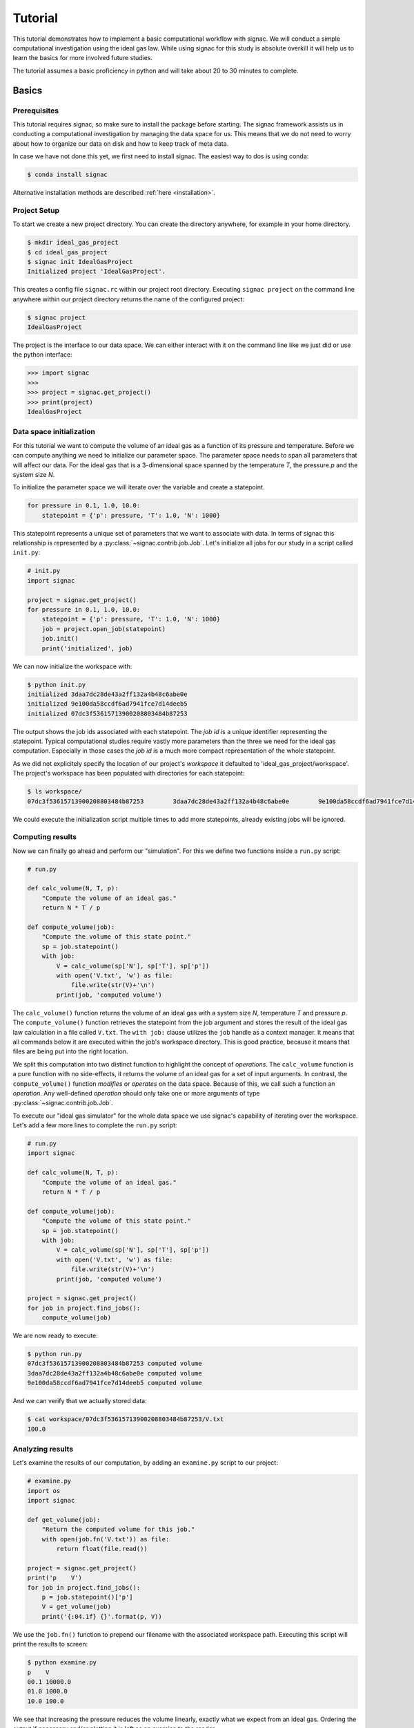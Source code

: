 .. _tutorial:

========
Tutorial
========

This tutorial demonstrates how to implement a basic computational workflow with signac.
We will conduct a simple computational investigation using the ideal gas law.
While using signac for this study is absolute overkill it will help us to learn the basics for more involved future studies.

The tutorial assumes a basic proficiency in python and will take about 20 to 30 minutes to complete.

Basics
======

Prerequisites
-------------

This tutorial requires signac, so make sure to install the package before starting.
The signac framework assists us in conducting a computational investigation by managing the data space for us.
This means that we do not need to worry about how to organize our data on disk and how to keep track of meta data.

In case we have not done this yet, we first need to install signac.
The easiest way to dos is using conda:

.. code-block:: bash

    $ conda install signac

Alternative installation methods are described :ref:`here <installation>`.

Project Setup
-------------

To start we create a new project directory.
You can create the directory anywhere, for example in your home directory.

.. code-block:: bash

    $ mkdir ideal_gas_project
    $ cd ideal_gas_project
    $ signac init IdealGasProject
    Initialized project 'IdealGasProject'.

This creates a config file ``signac.rc`` within our project root directory.
Executing ``signac project`` on the command line anywhere within our project directory returns the name of the configured project:

.. code-block:: bash

    $ signac project
    IdealGasProject

The project is the interface to our data space.
We can either interact with it on the command line like we just did or use the python interface:

.. code-block:: python

    >>> import signac
    >>>
    >>> project = signac.get_project()
    >>> print(project)
    IdealGasProject

Data space initialization
-------------------------

For this tutorial we want to compute the volume of an ideal gas as a function of its pressure and temperature.
Before we can compute anything we need to initialize our parameter space.
The parameter space needs to span all parameters that will affect our data.
For the ideal gas that is a 3-dimensional space spanned by the temperature *T*, the pressure *p* and the system size *N*.

To initialize the parameter space we will iterate over the variable and create a statepoint.

.. code-block:: python

    for pressure in 0.1, 1.0, 10.0:
        statepoint = {'p': pressure, 'T': 1.0, 'N': 1000}

This statepoint represents a unique set of parameters that we want to associate with data.
In terms of signac this relationship is represented by a :py:class:`~signac.contrib.job.Job`.
Let's initialize all jobs for our study in a script called ``init.py``:

.. code-block:: python

    # init.py
    import signac

    project = signac.get_project()
    for pressure in 0.1, 1.0, 10.0:
        statepoint = {'p': pressure, 'T': 1.0, 'N': 1000}
        job = project.open_job(statepoint)
        job.init()
        print('initialized', job)

We can now initialize the workspace with:

.. code-block:: bash

    $ python init.py
    initialized 3daa7dc28de43a2ff132a4b48c6abe0e
    initialized 9e100da58ccdf6ad7941fce7d14deeb5
    initialized 07dc3f53615713900208803484b87253

The output shows the job ids associated with each statepoint.
The *job id* is a unique identifier representing the statepoint.
Typical computational studies require vastly more parameters than the three we need for the ideal gas computation.
Especially in those cases the *job id* is a much more compact representation of the whole statepoint.

As we did not explicitely specify the location of our project's *workspace* it defaulted to 'ideal_gas_project/workspace'.
The project's workspace has been populated with directories for each statepoint:

.. code-block:: bash

   $ ls workspace/
   07dc3f53615713900208803484b87253        3daa7dc28de43a2ff132a4b48c6abe0e        9e100da58ccdf6ad7941fce7d14deeb5

We could execute the initialization script multiple times to add more statepoints, already existing jobs will be ignored.

Computing results
-----------------

Now we can finally go ahead and perform our "simulation".
For this we define two functions inside a ``run.py`` script:

.. code-block:: python

    # run.py

    def calc_volume(N, T, p):
        "Compute the volume of an ideal gas."
        return N * T / p

    def compute_volume(job):
        "Compute the volume of this state point."
        sp = job.statepoint()
        with job:
            V = calc_volume(sp['N'], sp['T'], sp['p'])
            with open('V.txt', 'w') as file:
                file.write(str(V)+'\n')
            print(job, 'computed volume')

The ``calc_volume()`` function returns the volume of an ideal gas with a system size *N*, temperature *T* and pressure *p*.
The ``compute_volume()`` function retrieves the statepoint from the job argument and stores the result of the ideal gas law calculation in a file called ``V.txt``.
The ``with job:`` clause utilizes the ``job`` handle as a context manager.
It means that all commands below it are executed within the job's workspace directory.
This is good practice, because it means that files are being put into the right location.

We split this computation into two distinct function to highlight the concept of *operations*.
The ``calc_volume`` function is a pure function with no side-effects, it returns the volume of an ideal gas for a set of input arguments.
In contrast, the ``compute_volume()`` function *modifies* or *operates* on the data space.
Because of this, we call such a function an *operation*.
Any well-defined *operation* should only take one or more arguments of type :py:class:`~signac.contrib.job.Job`.

To execute our "ideal gas simulator" for the whole data space we use signac's capability of iterating over the workspace.
Let's add a few more lines to complete the ``run.py`` script:

.. code-block:: python

    # run.py
    import signac

    def calc_volume(N, T, p):
        "Compute the volume of an ideal gas."
        return N * T / p

    def compute_volume(job):
        "Compute the volume of this state point."
        sp = job.statepoint()
        with job:
            V = calc_volume(sp['N'], sp['T'], sp['p'])
            with open('V.txt', 'w') as file:
                file.write(str(V)+'\n')
            print(job, 'computed volume')

    project = signac.get_project()
    for job in project.find_jobs():
        compute_volume(job)

We are now ready to execute:

.. code-block:: bash

    $ python run.py
    07dc3f53615713900208803484b87253 computed volume
    3daa7dc28de43a2ff132a4b48c6abe0e computed volume
    9e100da58ccdf6ad7941fce7d14deeb5 computed volume

And we can verify that we actually stored data:

.. code-block:: bash

    $ cat workspace/07dc3f53615713900208803484b87253/V.txt
    100.0

Analyzing results
-----------------

Let's examine the results of our computation, by adding an ``examine.py`` script to our project:

.. code-block:: python

    # examine.py
    import os
    import signac

    def get_volume(job):
        "Return the computed volume for this job."
        with open(job.fn('V.txt')) as file:
            return float(file.read())

    project = signac.get_project()
    print('p    V')
    for job in project.find_jobs():
        p = job.statepoint()['p']
        V = get_volume(job)
        print('{:04.1f} {}'.format(p, V))

We use the ``job.fn()`` function to prepend our filename with the associated workspace path.
Executing this script will print the results to screen:

.. code-block:: bash

   $ python examine.py
   p    V
   00.1 10000.0
   01.0 1000.0
   10.0 100.0

We see that increasing the pressure reduces the volume linearly, exactly what we expect from an ideal gas.
Ordering the output if necessary and/or plotting it is left as an exercise to the reader.

Streamlining the workflow
=========================

Classification
--------------

Let's imagine we are still not convinced of the relationship that we just "discovered" and want to add a few more statepoints.
We can do so by modifying the ``init.py`` script:

.. code-block:: python

    # init.py
    import signac
    import numpy as np  # <-- importing numpy

    project = signac.get_project()
    for pressure in np.linspace(0.1, 10.0, 10):  # <-- using linspace()
        statepoint = {'p': pressure, 'T': 10.0, 'N': 10}
        job = project.open_job(statepoint)
        job.init()
        print(job, 'initialized')

Running ``$ python init.py`` again will initialize a few more statepoint, but now we have a problem.
If we were not using the ideal gas law, but a more complicated simulation we would want to skip all statepoints that have already been computed.

One way is to add a simple check to our ``run.py`` script:

.. code-block:: python

      for job in project.find_jobs():
          if job.isfile('V.txt'):
              continue
          else:
              compute_volume(job)

It would be even better if we could get an overview of which statepoints have been computed and which not.
We call this a project's *status*.

For this purpose we classify each *job* based on certain conditions.
We label our *jobs* based on certain conditions with a ``classify()`` generator function:

.. code-block:: python

      def classify(job):
          yield 'init'
          if job.isfile('V.txt'):
              yield 'volume-computed'

Our classifier will always yield the ``init`` label, but the ``volume-computed`` label is only yielded if the result file exists.
We can then embed this function in a ``project.py`` script to view our project's status:

.. code-block:: python

    # project.py
    import signac

    def classify(job):
        yield 'init'
        if job.isfile('V.txt'):
            yield 'volume-computed'

    if __name__ == '__main__':
        project = signac.get_project()
        print(project)

        for job in project.find_jobs():
            labels = ','.join(classify(job))
            p = '{:04.1f}'.format(job.statepoint()['p'])
            print(job, p, labels)

Executing this script should show us that the statepoints that we initialized earlier have been evaluated, but the new ones have not:

.. code-block:: bash

    $ python project.py
    07dc3f53615713900208803484b87253 10.0 init,volume-computed
    14ba699529683f7132c863c51facc79c 04.5 init
    184f2b7e8eadfcbc9f7c4b6638db3c43 07.8 init
    30e9e87d9ae2931df88787e105506cb2 05.6 init
    3daa7dc28de43a2ff132a4b48c6abe0e 00.1 init,volume-computed
    474778977e728a74b4ebc2e14221bef6 03.4 init
    6869bef5f259337db37b11dec88f6fab 06.7 init
    9100165ad7753e91804f1eb875ea0b69 01.2 init
    957349e42149cea3b0362226535a3973 08.9 init
    9e100da58ccdf6ad7941fce7d14deeb5 01.0 init,volume-computed
    b0dd91c4755b81b47becf83e6fb22413 02.3 init

We can use the classification to control execution in ``run.py``:

.. code-block:: python

    # run.py
    import signac
    from project import classify

    # ...

    for job in project.find_jobs():
        if 'volume-computed' not in classify(job):
            compute_volume(job)

This ensures that we only execute ``compute_volume()`` for the 8 new statepoints:

.. code-block:: bash

    $ python run.py
    14ba699529683f7132c863c51facc79c computed volume
    184f2b7e8eadfcbc9f7c4b6638db3c43 computed volume
    30e9e87d9ae2931df88787e105506cb2 computed volume
    474778977e728a74b4ebc2e14221bef6 computed volume
    6869bef5f259337db37b11dec88f6fab computed volume
    9100165ad7753e91804f1eb875ea0b69 computed volume
    957349e42149cea3b0362226535a3973 computed volume
    b0dd91c4755b81b47becf83e6fb22413 computed volume


Determining the next operation
------------------------------

In an effort to make our workflow high-performance cluster compatible we split the definition of operations and the execution into two different modules.
We move the ``calc_volume()`` and ``compute_volume()`` functions into an ``operations.py`` module:

.. code-block:: python

    # operations.py
    def calc_volume(N, T, p):
        "Compute the volume of an ideal gas."
        return N * T / p

    def compute_volume(job):
        "Compute the volume of this state point."
        sp = job.statepoint()
        with job:
            V = calc_volume(sp['N'], sp['T'], sp['p'])
            with open('V.txt', 'w') as file:
                file.write(str(V)+'\n')
            print(job, 'computed volume')

We then determine the next operation explicitly by adding a ``next_operation()`` function in the ``project.py`` module:

.. code-block:: python

    # project.py

    # ...

    def next_operation(job):
        if 'volume-computed' not in classify(job):
            return 'compute_volume'

And use it for execution in the ``run.py`` script:

.. code-block:: python

    # run.py
    import signac
    import operations
    from project import next_operation

    project = signac.get_project()
    for job in project.find_jobs():
        next_op = next_operation(job)
        if next_op is not None:
            func = getattr(operations, next_op)
            func(job)

The ``func`` variable contains a reference to a function defined in the ``operations.py`` module with the same name as our *next operation*.
In other words, we can execute any function defined in the ``operations.py`` module by returning its name in the ``next_operation()`` function.

.. tip::

    Specify the output verbosity with the :py:mod:`logging` module, for example by adding the following lines to the ``run.py`` script:

    .. code-block:: python

        import logging
        logging.basicConfig(level=logging.INFO)

Summary
-------

This completes the workflow that we wanted to implement.
We created the following layout:

  * ``init.py``: Initialize the project's data space.
  * ``project.py``: Implements classification and project workflow logic.
  * ``operations.py``: Implements how we operate on the projects' data space.
  * ``run.py``: Execution of said operations.
  * ``examine.py``: Aggregates and prints results to screen.

What's left
===========

The job document
----------------

So far we have stored the results of our computation in a file.
This is a very viable option, however in this case we could also use the *job document*.
The *job document* is a JSON dictionary associated with each job designed to store lightweight data.

To use the job document instead of a file, we need to modify our operation function:

.. code-block:: python

    def compute_volume(job):
        sp = job.statepoint()
        with job:
            V = calc_volume(sp['N'], sp['T'], sp['N'])
            job.document['V'] = V
            print(job, 'computed volume')

Technically using the ``with job:`` clause is not necessary in this case, but we'll keep it in there for good measure.
Now we need to modify our classification function:

.. code-block:: python

    def classify(job):
        yield 'init'
        if 'V' in job.document:
            yield 'volume-computed'

Finally, we get rid of the ``get_volume()`` function and retrieve the value directly:

.. code-block:: python

    # examine.py
    import signac
    print('p    V')
    for job in project.find_jobs():
        p = job.statepoint()['p']
        V = job.document['V']
        print('{:04.1f} {}'.format(p, V))

If we wanted to make our result display less prone to missing values, we could use ``V = job.document.get('V')`` instead, which will return ``None`` or any other value specified by an optional second argument, in case that the value is missing.

Views
-----

Sometimes we want to examine our data on the file system directly.
However the file paths within the workspace are obfuscated by the *job id*.
The solution is to use *views*, which are human-readable, but maximal compact hierarchical links to our data space.

To create a view we simply execute:

.. code-block:: python

    >>> import signac
    >>> project = signac.get_project()
    >>> project.create_view()

This creates a directory called ``view`` which contains the view links:

.. code-block:: bash

    ls view/p
    0.1  1.0  10.0  1.2  2.3  3.4  4.5  5.6  6.7  7.8  8.9

This allows us to examine the data with human-readable path names:

.. code-block:: bash

    cat view/p/10.0/V.txt
    100.0

.. note::

    The actual file paths will slightly differ because of floating point precision.

Indexing
--------

A index is a complete record of the data and its associated metadata within our project's data space.
To create an index, we need to crawl through the project's data space.
To do so, we can either specialize a :py:class:`~signac.contrib.crawler.SignacProjectCrawler` or call the :py:meth:`~signac.Project.index` method.
Let's create a ``index.py`` script:

.. code-block:: python

    # index.py
    import signac

    project = signac.get_project()
    for _id, doc in project.index():
        print(_id, doc)

If we used the *job document* for data storage this will immediately create an index of our data:

.. code-block:: bash

    $ python index.py
    474778977e728a74b4ebc2e14221bef6 {'signac_id': '474778977e728a74b4ebc2e14221bef6', 'format': None, 'V': 294.1176470588235, 'statepoint': {'T': 1.0, 'N': 1000, 'p': 3.4000000000000004}, '_id': '474778977e728a74b4ebc2e14221bef6'}
    184f2b7e8eadfcbc9f7c4b6638db3c43 {'signac_id': '184f2b7e8eadfcbc9f7c4b6638db3c43', 'format': None, 'V': 128.2051282051282, 'statepoint': {'T': 1.0, 'N': 1000, 'p': 7.800000000000001}, '_id': '184f2b7e8eadfcbc9f7c4b6638db3c43'}
    3daa7dc28de43a2ff132a4b48c6abe0e {'signac_id': '3daa7dc28de43a2ff132a4b48c6abe0e', 'format': None, 'V': 10000.0, 'statepoint': {'T': 1.0, 'N': 1000, 'p': 0.1}, '_id': '3daa7dc28de43a2ff132a4b48c6abe0e'}
    # ...

If we used text files to store data we need to additionally specify the format of those file to make them *indexable*.
In general, any python class may be a format definition, however optimally a format class provides a file-like interface.
An example for such a format class is the :py:class:`~signac.contrib.formats.TextFile` class.
We will specify that in addition to the *job documents* all files named ``V.txt`` within our data space are to be indexed as *TextFiles*:

.. code-block:: python

    # index.py
    import signac
    from signac.contrib.formats import TextFormat

    project = signac.get_project()
    for _id, doc in project.index({'.*/V.txt': TextFormat):
        print(_id, doc)

The regular expression ``.*/V\.txt`` specifies that all file ending in ``V.txt`` are to be indexed, that would include sub-directories!

Database Integration
--------------------

The index created in the previous section can now be used for advanced data querying and manipulation.
Generally the choice of tools to work with the index is up to the user.
For convenience, signac provides selected export routines.

If we :ref:`configured <configuration>` a MongoDB database we can export the index to a database collection:

.. code-block:: python

    # index.py
    import signac

    project = signac.get_project()
    db = signac.get_db('mydb')
    signac.contrib.export_pymongo(project.index(), db.index)

